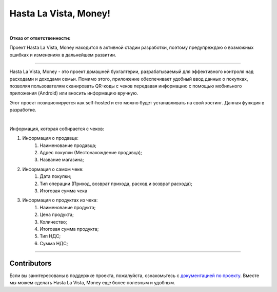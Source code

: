 ######################
Hasta La Vista, Money!
######################


.. image:: https://img.shields.io/github/actions/workflow/status/hlvm-app/hasta-la-vista-money/hasta_la_vista_money.yaml?label=Hasta%20La%20Vista%2C%20Money%21
   :alt: GitHub Workflow Status

.. image:: https://api.codeclimate.com/v1/badges/cbd04aad36a00366e9ca/maintainability
   :target: https://codeclimate.com/github/TurtleOld/hasta-la-vista-money/maintainability
   :alt: Maintainability

.. image:: https://api.codeclimate.com/v1/badges/cbd04aad36a00366e9ca/test_coverage
   :target: https://codeclimate.com/github/TurtleOld/hasta-la-vista-money/test_coverage
   :alt: Test Coverage

.. image:: https://www.codefactor.io/repository/github/hlvm-app/hasta-la-vista-money/badge
   :target: https://www.codefactor.io/repository/github/hlvm-app/hasta-la-vista-money
   :alt: CodeFactor

.. image:: https://sloc.xyz/github/hlvm-app/hasta-la-vista-money/?category=code
   :target: https://sloc.xyz/github/hlvm-app/hasta-la-vista-money/?category=code
   :alt: Lines of code

.. image:: https://sloc.xyz/github/hlvm-app/hasta-la-vista-money/?category=blanks
   :target: https://sloc.xyz/github/hlvm-app/hasta-la-vista-money/?category=blanks
   :alt: Total blanks

.. image:: https://wakatime.com/badge/github/TurtleOld/hasta-la-vista-money.svg
    :target: https://wakatime.com/badge/github/TurtleOld/hasta-la-vista-money

|

**Отказ от ответственности:**

Проект Hasta La Vista, Money находится в активной стадии разработки, поэтому предупреждаю о возможных ошибках и изменениях в дальнейшем развитии.

-------------------------------------------------------------------------------------------------------------------------------------------------------------------------

.. image:: https://api.codacy.com/project/badge/Grade/c5bb0fba7c164cbb8000410be049417d
   :alt: Codacy Badge
   :target: https://app.codacy.com/gh/TurtleOld/hasta-la-vista-money?utm_source=github.com&utm_medium=referral&utm_content=TurtleOld/hasta-la-vista-money&utm_campaign=Badge_Grade

Hasta La Vista, Money - это проект домашней бухгалтерии, разрабатываемый для эффективного контроля над расходами и доходами семьи. Помимо этого, приложение обеспечивает удобный ввод данных о покупках, позволяя пользователям сканировать QR-коды с чеков передавая информацию с помощью мобильного приложения (Android) или вносить информацию вручную.

Этот проект позиционируется как self-hosted и его можно будет устанавливать на свой хостинг. Данная функция в разработке.

|

Информация, которая собирается с чеков:

1. Информация о продавце:
      1. Наименование продавца;
      2. Адрес покупки (Местонахождение продавца);
      3. Название магазина;
2. Информация о самом чеке:
      1. Дата покупки;
      2. Тип операции (Приход, возврат прихода, расход и возврат расхода);
      3. Итоговая сумма чека
3. Информация о продуктах из чека:
      1. Наименование продукта;
      2. Цена продукта;
      3. Количество;
      4. Итоговая сумма продукта;
      5. Тип НДС;
      6. Сумма НДС;


-------------------------------------------------------------------------

Contributors
============

Если вы заинтересованы в поддержке проекта, пожалуйста, ознакомьтесь с `документацией по проекту <https://hasta-la-vista-money.readthedocs.io>`_. Вместе мы можем сделать Hasta La Vista, Money еще более полезным и удобным.
